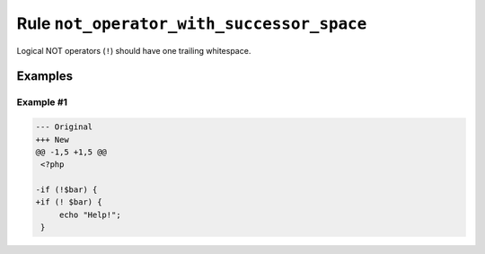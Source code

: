 ==========================================
Rule ``not_operator_with_successor_space``
==========================================

Logical NOT operators (``!``) should have one trailing whitespace.

Examples
--------

Example #1
~~~~~~~~~~

.. code-block:: diff

   --- Original
   +++ New
   @@ -1,5 +1,5 @@
    <?php

   -if (!$bar) {
   +if (! $bar) {
        echo "Help!";
    }
